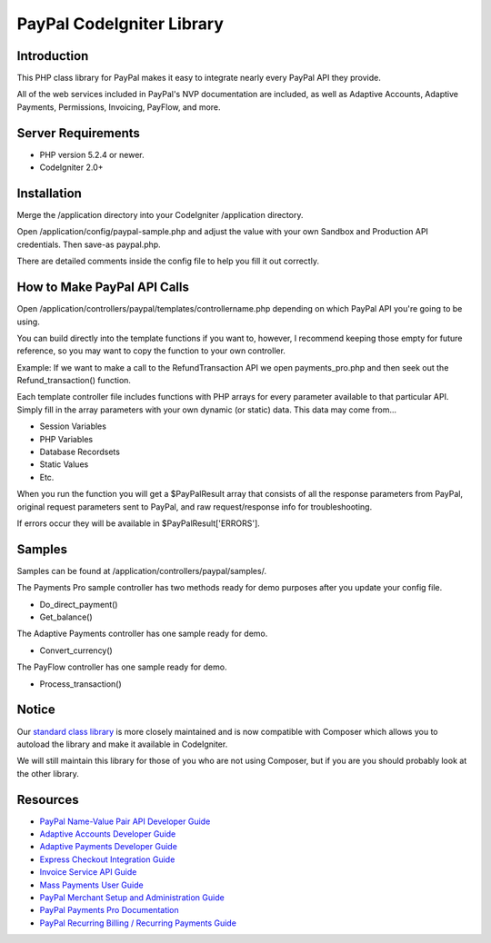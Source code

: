 ==========================
PayPal CodeIgniter Library
==========================

************
Introduction
************

This PHP class library for PayPal makes it easy to integrate nearly every PayPal API they provide.

All of the web services included in PayPal's NVP documentation are included, as well as Adaptive Accounts, 
Adaptive Payments, Permissions, Invoicing, PayFlow, and more.

*******************
Server Requirements
*******************

-  PHP version 5.2.4 or newer.
-  CodeIgniter 2.0+

************
Installation
************

Merge the /application directory into your CodeIgniter /application directory.

Open /application/config/paypal-sample.php and adjust the value with your own Sandbox and Production API credentials.  Then save-as paypal.php.

There are detailed comments inside the config file to help you fill it out correctly.

****************************
How to Make PayPal API Calls
****************************

Open /application/controllers/paypal/templates/controllername.php depending on which PayPal API you're going to be using.

You can build directly into the template functions if you want to, however, I recommend keeping those empty for future reference, so you may want to copy the function to your own controller.

Example:  If we want to make a call to the RefundTransaction API we open payments_pro.php and then seek out the Refund_transaction() function. 

Each template controller file includes functions with PHP arrays for every parameter available to that particular API. Simply fill in the array parameters with your own dynamic (or static) data. This data may come from...

- Session Variables
- PHP Variables
- Database Recordsets
- Static Values
- Etc.

When you run the function you will get a $PayPalResult array that consists of all the response parameters from PayPal, original request parameters sent to PayPal, and raw request/response info for troubleshooting.

If errors occur they will be available in $PayPalResult['ERRORS'].

*******
Samples
*******

Samples can be found at /application/controllers/paypal/samples/.

The Payments Pro sample controller has two methods ready for demo purposes after you update your config file.

- Do_direct_payment()
- Get_balance()

The Adaptive Payments controller has one sample ready for demo.

- Convert_currency()

The PayFlow controller has one sample ready for demo.

- Process_transaction()

******
Notice
******

Our `standard class library <https://github.com/angelleye/paypal-php-library>`_ is more closely maintained and is now compatible with Composer which allows you to autoload the library and make it available in CodeIgniter.

We will still maintain this library for those of you who are not using Composer, but if you are you should probably look at the other library.


*********
Resources
*********

-  `PayPal Name-Value Pair API Developer Guide <https://cms.paypal.com/cms_content/US/en_US/files/developer/PP_NVPAPI_DeveloperGuide.pdf>`_
-  `Adaptive Accounts Developer Guide <https://cms.paypal.com/cms_content/US/en_US/files/developer/PP_AdaptiveAccounts.pdf>`_
-  `Adaptive Payments Developer Guide <https://cms.paypal.com/cms_content/US/en_US/files/developer/PP_AdaptivePayments.pdf>`_
-  `Express Checkout Integration Guide <https://cms.paypal.com/cms_content/US/en_US/files/developer/PP_ExpressCheckout_IntegrationGuide.pdf>`_
-  `Invoice Service API Guide <https://cms.paypal.com/cms_content/US/en_US/files/developer/PP_InvoicingAPIGuide.pdf>`_
-  `Mass Payments User Guide <https://cms.paypal.com/cms_content/US/en_US/files/developer/PP_MassPayment_Guide.pdf>`_
-  `PayPal Merchant Setup and Administration Guide <https://www.x.com/developers/paypal/development-and-integration-guides#msa>`_
-  `PayPal Payments Pro Documentation <https://www.x.com/developers/paypal/development-and-integration-guides#wpp>`_
-  `PayPal Recurring Billing / Recurring Payments Guide <https://www.x.com/developers/paypal/development-and-integration-guides#recurring>`_

